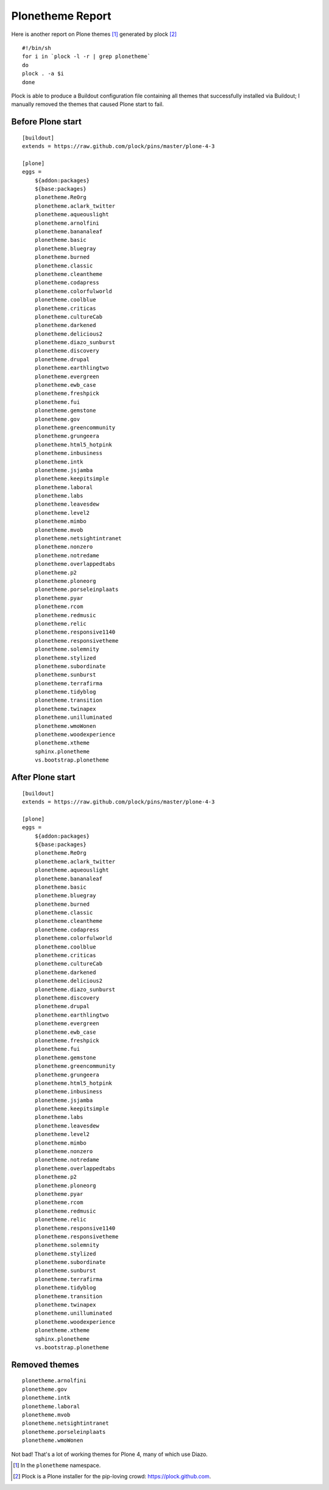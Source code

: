 Plonetheme Report
=================

.. post:: 2013/12/29

Here is another report on Plone themes [1]_ generated by plock [2]_ ::

      #!/bin/sh
      for i in `plock -l -r | grep plonetheme`
      do 
      plock . -a $i
      done

Plock is able to produce a Buildout configuration file containing all themes that successfully installed via Buildout; I manually removed the themes that caused Plone start to fail. 

Before Plone start
------------------

::

    [buildout]
    extends = https://raw.github.com/plock/pins/master/plone-4-3

    [plone]
    eggs = 
        ${addon:packages}
        ${base:packages}
        plonetheme.ReOrg
        plonetheme.aclark_twitter
        plonetheme.aqueouslight
        plonetheme.arnolfini
        plonetheme.bananaleaf
        plonetheme.basic
        plonetheme.bluegray
        plonetheme.burned
        plonetheme.classic
        plonetheme.cleantheme
        plonetheme.codapress
        plonetheme.colorfulworld
        plonetheme.coolblue
        plonetheme.criticas
        plonetheme.cultureCab
        plonetheme.darkened
        plonetheme.delicious2
        plonetheme.diazo_sunburst
        plonetheme.discovery
        plonetheme.drupal
        plonetheme.earthlingtwo
        plonetheme.evergreen
        plonetheme.ewb_case
        plonetheme.freshpick
        plonetheme.fui
        plonetheme.gemstone
        plonetheme.gov
        plonetheme.greencommunity
        plonetheme.grungeera
        plonetheme.html5_hotpink
        plonetheme.inbusiness
        plonetheme.intk
        plonetheme.jsjamba
        plonetheme.keepitsimple
        plonetheme.laboral
        plonetheme.labs
        plonetheme.leavesdew
        plonetheme.level2
        plonetheme.mimbo
        plonetheme.mvob
        plonetheme.netsightintranet
        plonetheme.nonzero
        plonetheme.notredame
        plonetheme.overlappedtabs
        plonetheme.p2
        plonetheme.ploneorg
        plonetheme.porseleinplaats
        plonetheme.pyar
        plonetheme.rcom
        plonetheme.redmusic
        plonetheme.relic
        plonetheme.responsive1140
        plonetheme.responsivetheme
        plonetheme.solemnity
        plonetheme.stylized
        plonetheme.subordinate
        plonetheme.sunburst
        plonetheme.terrafirma
        plonetheme.tidyblog
        plonetheme.transition
        plonetheme.twinapex
        plonetheme.unilluminated
        plonetheme.wmoWonen
        plonetheme.woodexperience
        plonetheme.xtheme
        sphinx.plonetheme
        vs.bootstrap.plonetheme

After Plone start
-----------------

::

    [buildout]
    extends = https://raw.github.com/plock/pins/master/plone-4-3

    [plone]
    eggs = 
        ${addon:packages}
        ${base:packages}
        plonetheme.ReOrg
        plonetheme.aclark_twitter
        plonetheme.aqueouslight
        plonetheme.bananaleaf
        plonetheme.basic
        plonetheme.bluegray
        plonetheme.burned
        plonetheme.classic
        plonetheme.cleantheme
        plonetheme.codapress
        plonetheme.colorfulworld
        plonetheme.coolblue
        plonetheme.criticas
        plonetheme.cultureCab
        plonetheme.darkened
        plonetheme.delicious2
        plonetheme.diazo_sunburst
        plonetheme.discovery
        plonetheme.drupal
        plonetheme.earthlingtwo
        plonetheme.evergreen
        plonetheme.ewb_case
        plonetheme.freshpick
        plonetheme.fui
        plonetheme.gemstone
        plonetheme.greencommunity
        plonetheme.grungeera
        plonetheme.html5_hotpink
        plonetheme.inbusiness
        plonetheme.jsjamba
        plonetheme.keepitsimple
        plonetheme.labs
        plonetheme.leavesdew
        plonetheme.level2
        plonetheme.mimbo
        plonetheme.nonzero
        plonetheme.notredame
        plonetheme.overlappedtabs
        plonetheme.p2
        plonetheme.ploneorg
        plonetheme.pyar
        plonetheme.rcom
        plonetheme.redmusic
        plonetheme.relic
        plonetheme.responsive1140
        plonetheme.responsivetheme
        plonetheme.solemnity
        plonetheme.stylized
        plonetheme.subordinate
        plonetheme.sunburst
        plonetheme.terrafirma
        plonetheme.tidyblog
        plonetheme.transition
        plonetheme.twinapex
        plonetheme.unilluminated
        plonetheme.woodexperience
        plonetheme.xtheme
        sphinx.plonetheme
        vs.bootstrap.plonetheme

Removed themes
--------------

::

        plonetheme.arnolfini
        plonetheme.gov
        plonetheme.intk
        plonetheme.laboral
        plonetheme.mvob
        plonetheme.netsightintranet
        plonetheme.porseleinplaats
        plonetheme.wmoWonen

Not bad! That's a lot of working themes for Plone 4, many of which use Diazo.

.. image:: /images/plonetheme-report-1.png
    :alt: alternate text

.. image:: /images/plonetheme-report-2.png
    :alt: alternate text

.. image:: /images/plonetheme-report-3.png
    :alt: alternate text

.. [1] In the ``plonetheme`` namespace.
.. [2] Plock is a Plone installer for the pip-loving crowd: https://plock.github.com.
